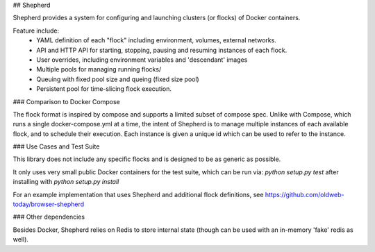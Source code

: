 ## Shepherd

Shepherd provides a system for configuring and launching clusters (or flocks) of Docker containers.

Feature include:
 - YAML definition of each "flock" including environment, volumes, external networks.
 - API and HTTP API for starting, stopping, pausing and resuming instances of each flock.
 - User overrides, including environment variables and 'descendant' images
 - Multiple pools for managing running flocks/
 - Queuing with fixed pool size and queing (fixed size pool)
 - Persistent pool for time-slicing flock execution.

### Comparison to Docker Compose

The flock format is inspired by compose and supports a limited subset of compose spec.
Unlike with Compose, which runs a single docker-compose.yml at a time,
the intent of Shepherd is to manage multiple instances of each available flock,
and to schedule their execution. Each instance is given a unique id which can be used to refer
to the instance.

### Use Cases and Test Suite

This library does not include any specific flocks and is designed to be as generic as possible.

It only uses very small public Docker containers for the test suite, which can be run via:
`python setup.py test` after installing with `python setup.py install`

For an example implementation that uses Shepherd and additional flock definitions, see https://github.com/oldweb-today/browser-shepherd

### Other dependencies

Besides Docker, Shepherd relies on Redis to store internal state (though can be used with an in-memory 'fake' redis as well).


